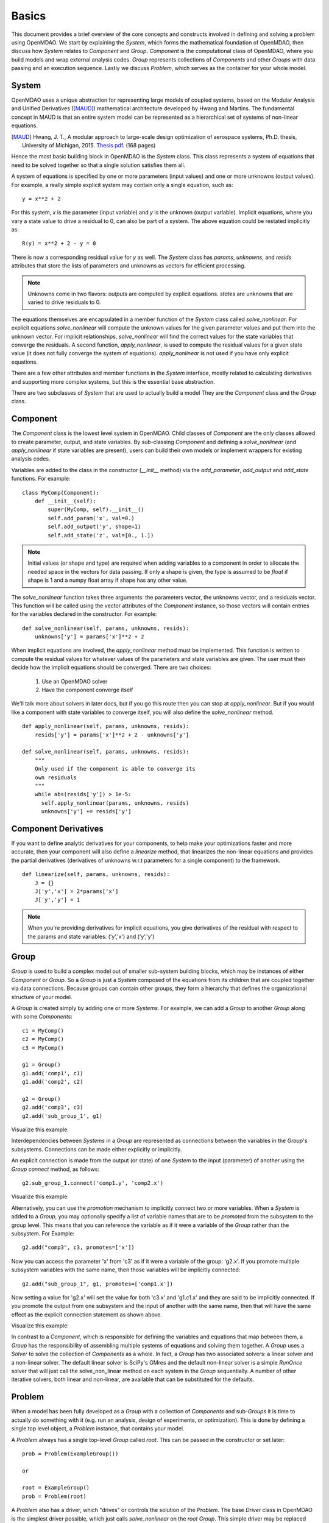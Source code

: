 .. _Basics:

======
Basics
======

This document provides a brief overview of the core concepts and constructs
involved in defining and solving a problem using OpenMDAO. We start
by explaining the `System`, which forms the mathematical foundation of OpenMDAO,
then discuss how `System` relates to `Component` and `Group`. `Component` is the
computational class of OpenMDAO, where you build models and wrap external analysis codes.
`Group` represents collections of `Components` and other `Groups` with data passing
and an execution sequence. Lastly we discuss `Problem`, which serves as the container
for your whole model.


System
------

OpenMDAO uses a unique abstraction for representing large models of coupled systems,
based on the Modular Analysis and Unified Derivatives ([MAUD]_) mathematical architecture
developed by Hwang and Martins. The fundamental concept in MAUD is that an entire
system model can be represented as a hierarchical set of systems of non-linear equations.

.. [MAUD] Hwang, J. T., A modular approach to large-scale design
   optimization of aerospace systems, Ph.D. thesis, University of Michigan,
   2015. `Thesis pdf. <http://mdolab.engin.umich.edu/sites/default/files/Hwang_dissertation.pdf>`_ (168 pages)

Hence the most basic building block in OpenMDAO is the `System` class.
This class represents a system of equations that need to be solved together
so that a single solution satisfies them all.

A system of equations is specified by one or more parameters (input values) and
one or more unknowns (output values). For example, a really simple
explicit system may contain only a single equation, such as:

::

    y = x**2 + 2

For this system, *x* is the parameter (input variable) and *y* is the unknown
(output variable). Implicit equations, where you vary a state value to drive
a residual to 0, can also be part of a system. The above equation could be restated
implicitly as:

::

    R(y) = x**2 + 2 - y = 0

There is now a corresponding residual value for *y* as well.
The `System` class has *params*, *unknowns*, and *resids* attributes
that store the lists of parameters and unknowns as vectors for efficient processing.

.. Note::

  Unknowns come in two flavors: *outputs* are computed by explicit equations.
  *states* are unknowns that are varied to drive residuals to 0.


The equations themselves are encapsulated in a member function of the `System`
class called *solve_nonlinear*. For explicit equations *solve_nonlinear* will compute
the unknown values for the given parameter values and put them into the unknown vector.
For implicit relationships, *solve_nonlinear* will find the correct values for the state
variables that converge the residuals. A second function, *apply_nonlinear*,
is used to compute the residual values for a given state value (it does not
fully converge the system of equations). *apply_nonlinear* is not used if you
have only explicit equations.

There are a few other attributes and member functions in the `System` interface,
mostly related to calculating derivatives and supporting more complex systems,
but this is the essential base abstraction.

There are two subclasses of `System` that are used to actually build a model
They are the `Component` class and the `Group` class.

Component
---------

The `Component` class is the lowest level system in OpenMDAO. Child classes of
`Component` are the only classes allowed to create parameter, output, and state
variables. By sub-classing `Component` and defining a *solve_nonlinear* (and
*apply_nonlinear* if state variables are present), users can build their own
models or implement wrappers for existing analysis codes.

Variables are added to the class in the constructor (*__init__* method) via the
*add_parameter*, *add_output* and *add_state* functions. For example:

::

    class MyComp(Component):
        def __init__(self):
            super(MyComp, self).__init__()
            self.add_param('x', val=0.)
            self.add_output('y', shape=1)
            self.add_state('z', val=[0., 1.])

.. note::

    Initial values (or shape and type) are required when adding variables to a
    component in order to allocate the needed space in the vectors for data
    passing. If only a shape is given, the type is assumed to be *float* if
    shape is 1 and a numpy float array if shape has any other value.

The *solve_nonlinear* function takes three arguments: the parameters vector, the
unknowns vector, and a residuals vector. This function will be called using the
vector attributes of the `Component` instance, so those vectors will
contain entries for the variables declared in the constructor. For example:

::

        def solve_nonlinear(self, params, unknowns, resids):
            unknowns['y'] = params['x']**2 + 2

When implicit equations are involved, the *apply_nonlinear* method must be implemented.
This function is written to compute the residual values for whatever values of the parameters
and state variables are given. The user must then decide how the implicit equations should
be converged. There are two choices:

  #. Use an OpenMDAO solver
  #. Have the component converge itself

We'll talk more about solvers in later docs, but if you go this route then you can
stop at *apply_nonlinear*. But if you would like a component with state variables to
converge itself, you will also define the *solve_nonlinear* method.

::

  def apply_nonlinear(self, params, unknowns, resids):
      resids['y'] = params['x']**2 + 2 - unknowns['y']

  def solve_nonlinear(self, params, unknowns, resids):
      """
      Only used if the component is able to converge its
      own residuals
      """
      while abs(resids['y']) > 1e-5:
        self.apply_nonlinear(params, unknowns, resids)
        unknowns['y'] += resids['y']


Component Derivatives
----------------------
If you want to define analytic derivatives for your components, to help make your
optimizations faster and more accurate, then your component will also define
a *linearize* method, that linearizes the non-linear equations and provides the
partial derivatives (derivatives of unknowns w.r.t parameters for a single component)
to the framework.

::

  def linearize(self, params, unknowns, resids):
      J = {}
      J['y','x'] = 2*params['x']
      J['y','y'] = 1

.. note::

  When you're providing derivatives for implicit equations, you give derivatives
  of the residual with respect to the params and state variables: ('y','x') and
  ('y','y')


Group
------
`Group` is used to build a complex model out of smaller sub-system building
blocks, which may be instances of either `Component` or `Group`. So a `Group`
is just a `System` composed of the equations from its children that are coupled
together via data connections. Because groups can contain other groups, they
form a hierarchy that defines the organizational structure of your model.

A `Group` is created simply by adding one or more `Systems`.
For example, we can add a `Group` to another `Group` along with some `Components`:

::

    c1 = MyComp()
    c2 = MyComp()
    c3 = MyComp()

    g1 = Group()
    g1.add('comp1', c1)
    g1.add('comp2', c2)

    g2 = Group()
    g2.add('comp3', c3)
    g2.add('sub_group_1', g1)

.. |playbutton|  image:: ../_images/blueplaybutton.png
    :height: 20px
    :target: http://openmdao.org/images/GroupDemo_animated.gif

Visualize this example: |playbutton|


Interdependencies between `Systems` in a `Group` are represented as connections
between the variables in the `Group`'s subsystems.  Connections can be made
either explicitly or implicitly.

An explicit connection is made from the output (or state) of one `System` to the input
(parameter) of another using the `Group` *connect* method, as follows:

::

    g2.sub_group_1.connect('comp1.y', 'comp2.x')

.. |playbutton2|  image:: ../_images/blueplaybutton.png
    :height: 20px
    :target: http://openmdao.org/images/ExplicitConnection_animated.gif

Visualize this example: |playbutton2|

Alternatively, you can use the *promotion* mechanism to implicitly connect two
or more variables.  When a `System` is added to a `Group`, you may optionally
specify a list of variable names that are to be *promoted* from the subsystem
to the group level. This means that you can reference the variable as if it
were a variable of the `Group` rather than the subsystem.  For Example:

::

    g2.add("comp3", c3, promotes=['x'])

Now you can access the parameter 'x' from 'c3' as if it were a variable of
the group: 'g2.x'. If you promote multiple subsystem variables with the same
name, then those variables will be implicitly connected:

::

    g2.add("sub_group_1", g1, promotes=['comp1.x'])

Now setting a value for 'g2.x' will set the value for both 'c3.x' and 'g1.c1.x'
and they are said to be implicitly connected.  If you promote the output from
one subsystem and the input of another with the same name, then that will have
the same effect as the explicit connection statement as shown above.

.. |playbutton3|  image:: ../_images/blueplaybutton.png
    :height: 20px
    :target: http://openmdao.org/images/Promotion_animated.gif

Visualize this example: |playbutton3|


In contrast to a `Component`, which is responsible for defining the variables
and equations that map between them, a `Group` has the responsibility of assembling
multiple systems of equations and solving them together. A `Group` uses
a `Solver` to solve the collection of `Components` as a whole. In fact, a `Group`
has two associated solvers: a linear solver and a non-linear solver.  The
default linear solver is SciPy's GMres and the default non-linear solver is a
simple `RunOnce` solver that will just call the solve_non_linear method on each
system in the `Group` sequentially. A number of other iterative solvers, both linear and
non-linear, are available that can be substituted for the defaults.


Problem
-------

When a model has been fully developed as a `Group` with a collection of
`Components` and sub-`Groups` it is time to actually do something with it
(e.g. run an analysis, design of experiments, or optimization).
This is done by defining a single top level object, a `Problem` instance,
that contains your model.

A `Problem` always has a single top-level `Group` called *root*.  This can
be passed in the constructor or set later:

::

    prob = Problem(ExampleGroup())

    or

    root = ExampleGroup()
    prob = Problem(root)

A `Problem` also has a driver, which "drives" or controls the solution of
the `Problem`. The base `Driver` class in OpenMDAO is the simplest driver
possible, which just calls *solve_nonlinear* on the *root* `Group`. This
simple driver may be replaced with more interesting types like optimization,
case iteration, and design of experiment drivers. Essentially, the `Driver`
determines how the `Problem` will execute your model.

The `Driver` is invoked by calling the *run* method on the `Problem`. Prior
to doing that, however, you must perform *setup*.  This function does all
the necessary initialization of the data vectors and configuration for the
data transfers that must occur during execution. It will also look for and
report any potential issues with the `Problem` configuration, including
unconnected parameters, conflicting units, etc.

.. |playbutton4|  image:: ../_images/blueplaybutton.png
    :height: 20px
    :target: http://openmdao.org/images/Problem_animated.gif

Visualize this example: |playbutton4|

Summary
-------

The general procedure for defining and solving a `Problem` in OpenMDAO is:
    - define `Components` (including their *solve_nonlinear* and optional *linearize* functions)
    - assemble `Components` into Groups and make connections (explicitly or implicitly)
    - instantiate a `Problem` with the *root* `Group`
    - perform *setup* on the `Problem` to initialize all vectors and data transfers
    - perform *run* on the Problem

A very basic example of defining and running a `Problem` with a custom `Component` is shown below.
This example makes use of the convenience component `IndepVarComp` to provide a source for the
input parameter to the custom `MultiplyByTwoComponent`.

.. testcode:: basics

    from __future__ import print_function

    from openmdao.api import Group, Problem, Component, IndepVarComp

    class MultiplyByTwoComponent(Component):
        def __init__(self):
            super(MultiplyByTwoComponent, self).__init__() # always call the base class constructor first
            self.add_param('x_input', val=0.) # the input that will be multiplied by 2
            self.add_output('y_output', shape=1) # shape=1 => a one dimensional array of length 1 (a scalar)

            # an internal variable that counts the number of times this component was executed
            self.counter = 0

        def solve_nonlinear(self, params, unknowns, resids):
            unknowns['y_output'] = params['x_input']*2
            self.counter += 1

    root = Group()
    root.add('indep_var', IndepVarComp('x', 7.0))
    root.add('my_comp', MultiplyByTwoComponent())
    root.connect('indep_var.x', 'my_comp.x_input')

    prob = Problem(root)
    prob.setup()
    prob.run()

    result = prob['my_comp.y_output']
    count = prob.root.my_comp.counter
    print(result)
    print(count)

Running this example produces the output:

.. testoutput:: basics

   14.0
   1


.. raw:: html

    <script type="text/javascript" src="http://ajax.googleapis.com/ajax/libs/jquery/1.4.2/jquery.min.js"></script>
    <script type="text/javascript" src="http://openmdao.org/images/lightbox.js"></script>

    <script type="text/javascript">
        $(document).ready(function() {
            $("a[href$=.gif]").lightBox();
        });
    </script>
